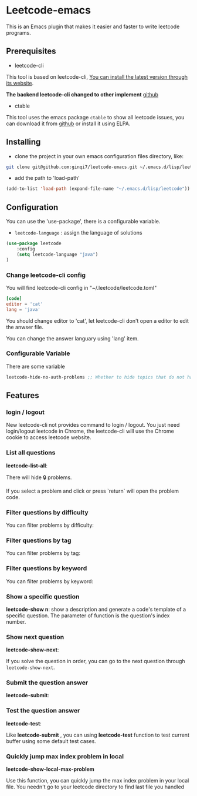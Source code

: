 * Leetcode-emacs

This is an Emacs plugin that makes it easier and faster to write leetcode programs.

** Prerequisites
+ leetcode-cli

This tool is based on leetcode-cli, _You can install the latest version through its [[https://github.com/skygragon/leetcode-cli][website]]_.

*The backend leetcode-cli changed to other implement* [[https://github.com/clearloop/leetcode-cli][github]] 

+ ctable
This tool uses the emacs package =ctable= to show all leetcode issues,
you can download it from [[https://github.com/kiwanami/emacs-ctable][github]] or install it using ELPA.


** Installing
+ clone the project in your own emacs configuration files directory, like:
#+BEGIN_SRC sh
  git clone git@github.com:ginqi7/leetcode-emacs.git ~/.emacs.d/lisp/leetcode
#+END_SRC

+ add the path to 'load-path'
#+BEGIN_SRC emacs-lisp
  (add-to-list 'load-path (expand-file-name "~/.emacs.d/lisp/leetcode"))
#+END_SRC
** Configuration
You can use the 'use-package', there is a configurable variable.
+ =leetcode-language= : assign the language of solutions

#+BEGIN_SRC emacs-lisp
(use-package leetcode
    :config
    (setq leetcode-language "java")
)
#+END_SRC

*** Change leetcode-cli config
You will find leetcode-cli config in "~/.leetcode/leetcode.toml"

#+begin_src toml
  [code]
  editor = 'cat'
  lang = 'java'
#+end_src

You should change editor to 'cat', let leetcode-cli don't open a editor to edit the anwser file.

You can change the answer languary using 'lang' item.
*** Configurable Variable
There are some variable
#+begin_src emacs-lisp
leetcode-hide-no-auth-problems ;; Whether to hide topics that do not have permission, default value is t
#+end_src
** Features
*** login / logout

New leetcode-cli not provides command to login / logout. You just need login/logout leetcode in Chrome, the leetcode-cli will use the Chrome cookie to access leetcode website.

*** List all questions
*leetcode-list-all*:

#+HTML: <p align="center"><img width="600px" src="./resources/leetcode-list-all.gif"></p>

There will hide 🔒 problems.

If you select a problem and click or press `return` will open the problem code.

#+HTML: <p align="center"><img width="600px" src="./resources/leetcode-click.gif"></p>

*** Filter questions by difficulty

You can filter problems by difficulty:
#+HTML: <p align="center"><img width="600px" src="./resources/leetcode-filter-by-difficulty.gif"></p>


*** Filter questions by tag
You can filter problems by tag:
#+HTML: <p align="center"><img width="600px" src="./resources/leetcode-filter-by-tag.gif"></p>

*** Filter questions by keyword
You can filter problems by keyword:
#+HTML: <p align="center"><img width="600px" src="./resources/leetcode-filter-by-keyword.gif"></p>


*** Show a specific question
*leetcode-show n*:
show a description and generate a code's template of a specific question. The parameter of function is the question's index number.

#+HTML: <p align="center"><img width="600px" src="./resources/leetcode-show.gif"></p>
*** Show next question
*leetcode-show-next*:

If you solve the question in order, you can go to the next question through =leetcode-show-next=.

#+HTML: <p align="center"><img width="600px" src="./resources/leetcode-show-next.gif"></p>
*** Submit the question answer
*leetcode-submit*:

#+HTML: <p align="center"><img width="600px" src="./resources/leetcode-submit.gif"></p>
*** Test the question answer
*leetcode-test*:

Like *leetcode-submit* , you can using *leetcode-test* function to test current buffer using some default test cases.

#+HTML: <p align="center"><img width="600px" src="./resources/leetcode-test.gif"></p>

*** Quickly jump max index problem in local
*leetcode-show-local-max-problem*

Use this function, you can quickly jump the max index problem in your local file. You needn't go to your leetcode directory to find last file you handled 
